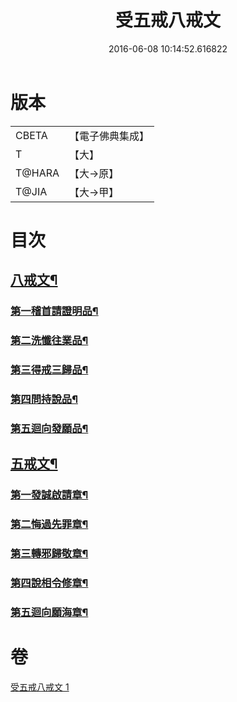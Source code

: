 #+TITLE: 受五戒八戒文 
#+DATE: 2016-06-08 10:14:52.616822

* 版本
 |     CBETA|【電子佛典集成】|
 |         T|【大】     |
 |    T@HARA|【大→原】   |
 |     T@JIA|【大→甲】   |

* 目次
** [[file:KR6j0087_001.txt::001-0941c5][八戒文¶]]
*** [[file:KR6j0087_001.txt::001-0941c6][第一稽首請證明品¶]]
*** [[file:KR6j0087_001.txt::001-0941c13][第二洗懺往業品¶]]
*** [[file:KR6j0087_001.txt::001-0941c22][第三得戒三歸品¶]]
*** [[file:KR6j0087_001.txt::001-0941c28][第四問持說品¶]]
*** [[file:KR6j0087_001.txt::001-0942a7][第五迴向發願品¶]]
** [[file:KR6j0087_001.txt::001-0942a13][五戒文¶]]
*** [[file:KR6j0087_001.txt::001-0942a17][第一發誠啟請章¶]]
*** [[file:KR6j0087_001.txt::001-0942a27][第二悔過先罪章¶]]
*** [[file:KR6j0087_001.txt::001-0942b7][第三轉邪歸敬章¶]]
*** [[file:KR6j0087_001.txt::001-0942b15][第四說相令修章¶]]
*** [[file:KR6j0087_001.txt::001-0942b19][第五迴向願海章¶]]

* 卷
[[file:KR6j0087_001.txt][受五戒八戒文 1]]

